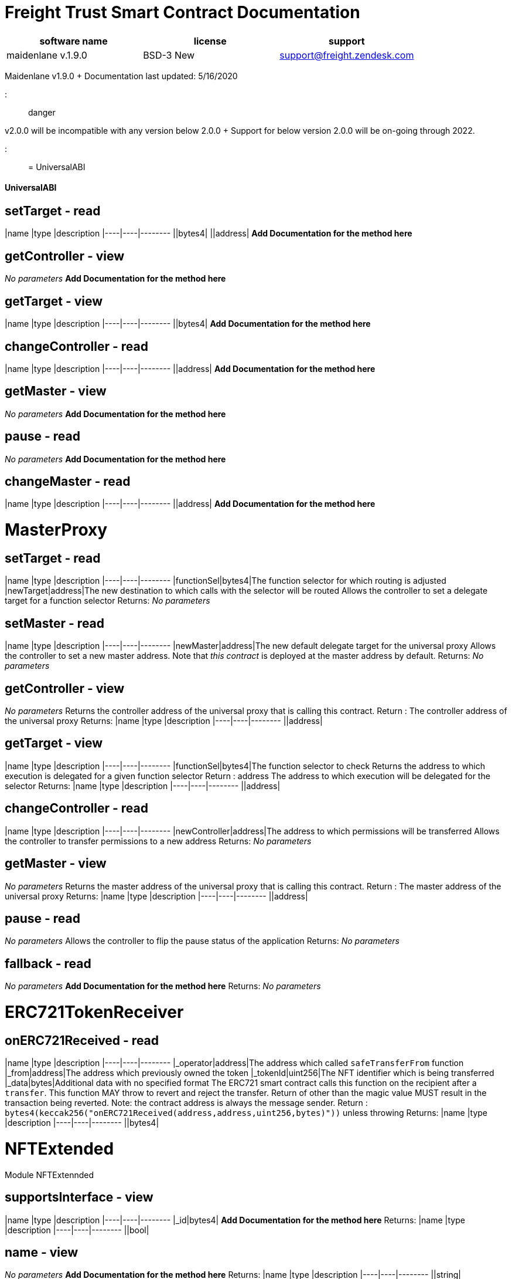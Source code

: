 = Freight Trust Smart Contract Documentation
:doctype: book

|===
| software name | license | support

| maidenlane v.1.9.0
| BSD-3 New
| support@freight.zendesk.com
|===

Maidenlane v1.9.0 + Documentation last updated: 5/16/2020

::: danger

v2.0.0 will be incompatible with any version below 2.0.0 + Support for below version 2.0.0 will be on-going through 2022.

::::

= UniversalABI

[discrete]
==== UniversalABI

== setTarget - read

|name |type |description |----|----|-------- ||bytes4| ||address| *Add Documentation for the method here*

== getController - view

_No parameters_ *Add Documentation for the method here*

== getTarget - view

|name |type |description |----|----|-------- ||bytes4| *Add Documentation for the method here*

== changeController - read

|name |type |description |----|----|-------- ||address| *Add Documentation for the method here*

== getMaster - view

_No parameters_ *Add Documentation for the method here*

== pause - read

_No parameters_ *Add Documentation for the method here*

== changeMaster - read

|name |type |description |----|----|-------- ||address| *Add Documentation for the method here*

= MasterProxy

== setTarget - read

|name |type |description |----|----|-------- |functionSel|bytes4|The function selector for which routing is adjusted |newTarget|address|The new destination to which calls with the selector will be routed Allows the controller to set a delegate target for a function selector Returns: _No parameters_

== setMaster - read

|name |type |description |----|----|-------- |newMaster|address|The new default delegate target for the universal proxy Allows the controller to set a new master address.
Note that _this contract_     is deployed at the master address by default.
Returns: _No parameters_

== getController - view

_No parameters_ Returns the controller address of the universal proxy that is calling this contract.
Return : The controller address of the universal proxy Returns: |name |type |description |----|----|-------- ||address|

== getTarget - view

|name |type |description |----|----|-------- |functionSel|bytes4|The function selector to check Returns the address to which execution is delegated for a given function selector Return : address The address to which execution will be delegated for the selector Returns: |name |type |description |----|----|-------- ||address|

== changeController - read

|name |type |description |----|----|-------- |newController|address|The address to which permissions will be transferred Allows the controller to transfer permissions to a new address Returns: _No parameters_

== getMaster - view

_No parameters_ Returns the master address of the universal proxy that is calling this contract.
Return : The master address of the universal proxy Returns: |name |type |description |----|----|-------- ||address|

== pause - read

_No parameters_ Allows the controller to flip the pause status of the application Returns: _No parameters_

== fallback - read

_No parameters_ *Add Documentation for the method here* Returns: _No parameters_

= ERC721TokenReceiver

== onERC721Received - read

|name |type |description |----|----|-------- |_operator|address|The address which called `safeTransferFrom` function |_from|address|The address which previously owned the token |_tokenId|uint256|The NFT identifier which is being transferred |_data|bytes|Additional data with no specified format The ERC721 smart contract calls this function on the recipient  after a `transfer`.
This function MAY throw to revert and reject the  transfer.
Return of other than the magic value MUST result in the  transaction being reverted.
Note: the contract address is always the message sender.
Return : `bytes4(keccak256("onERC721Received(address,address,uint256,bytes)"))`  unless throwing Returns: |name |type |description |----|----|-------- ||bytes4|

= NFTExtended

Module NFTExtennded

== supportsInterface - view

|name |type |description |----|----|-------- |_id|bytes4| *Add Documentation for the method here* Returns: |name |type |description |----|----|-------- ||bool|

== name - view

_No parameters_ *Add Documentation for the method here* Returns: |name |type |description |----|----|-------- ||string|

== getApproved - view

|name |type |description |----|----|-------- |_tokenId|uint256|The token being queried Get the approved address of the specified token Return : The approved address of the specified token Returns: |name |type |description |----|----|-------- ||address|

== approve - read

|name |type |description |----|----|-------- |_approved|address| |_tokenId|uint256| *Add Documentation for the method here* Returns: _No parameters_

== totalSupply - view

_No parameters_ *Add Documentation for the method here* Returns: |name |type |description |----|----|-------- ||uint256|

== signedTransfer - read

|name |type |description |----|----|-------- |_from|address|The address that should own NFT at the start of the transaction |_to|address|The recipient of the transfer |_tokenId|uint256|The id of the token to be transferred |_sig|bytes|The signature that may authorize the transfer Transfers an NFT token if the message representing the transaction was signed by _from Returns: _No parameters_

== createRecord - read

|name |type |description |----|----|-------- |_record|bytes32| |_participant|address| |_sOwner|bytes| |_sPart|bytes| *Add Documentation for the method here* Returns: _No parameters_

== transferFrom - read

|name |type |description |----|----|-------- |_from|address| |_to|address| |_tokenId|uint256| *Add Documentation for the method here* Returns: _No parameters_

== tokenOfOwnerByIndex - view

|name |type |description |----|----|-------- |_owner|address|An address where we are interested in NFTs owned by them |_index|uint256|A counter less than `balanceOf(_owner)` Throws if `_index` >= `balanceOf(_owner)` or if  `_owner` is the zero address, representing invalid NFTs.
Return : The token identifier for the ``_index``th NFT assigned to `_owner`,   (sort order not specified) Returns: |name |type |description |----|----|-------- ||uint256|

== safeTransferFrom - read

|name |type |description |----|----|-------- |_from|address| |_to|address| |_tokenId|uint256| *Add Documentation for the method here* Returns: _No parameters_

== tokenByIndex - view

|name |type |description |----|----|-------- |_index|uint256|A counter less than `totalSupply()` Throws if `_index` >= `totalSupply()`.
Return : The token identifier for the ``_index``th NFT,  (sort order not specified) Returns: |name |type |description |----|----|-------- ||uint256|

== versionRecordSigned - read

|name |type |description |----|----|-------- |_record|bytes32| |_updated|bytes32| |_sig|bytes| *Add Documentation for the method here* Returns: _No parameters_

== ownerOf - view

|name |type |description |----|----|-------- |_tokenId|uint256|The id of the specified nft token Returns the owner address of the specified token Return : The address of the owner of the token Returns: |name |type |description |----|----|-------- ||address|

== balanceOf - view

|name |type |description |----|----|-------- |_owner|address|The owner of the nfts Count all of the nfts owned by the _owner Return : Returns a count of the nfts owned by the _owner Returns: |name |type |description |----|----|-------- ||uint256|

== versionRecord - read

|name |type |description |----|----|-------- |_record|bytes32| |_updated|bytes32| *Add Documentation for the method here* Returns: _No parameters_

== symbol - view

_No parameters_ *Add Documentation for the method here* Returns: |name |type |description |----|----|-------- ||string|

== setApprovalForAll - read

|name |type |description |----|----|-------- |_operator|address| |_approved|bool| *Add Documentation for the method here* Returns: _No parameters_

== safeTransferFrom - read

|name |type |description |----|----|-------- |_from|address| |_to|address| |_tokenId|uint256| |_data|bytes| *Add Documentation for the method here* Returns: _No parameters_

== isApprovedForAll - view

|name |type |description |----|----|-------- |_owner|address|The address that owns the NFTs |_operator|address|The address that acts on behalf of the owner Return : True if `_operator` is an approved operator for `_owner`, false otherwise Returns: |name |type |description |----|----|-------- ||bool|

== RecordCreated - read

|name |type |description |----|----|-------- |locator|uint256| |owner|address| |participant|address| *Add Documentation for the method here* Returns: _No parameters_

== RecordUpdated - read

|name |type |description |----|----|-------- |record|uint256| |updated|uint256| |owner|address| *Add Documentation for the method here* Returns: _No parameters_

== Approval - read

|name |type |description |----|----|-------- |_owner|address| |_approved|address| |_tokenId|uint256| *Add Documentation for the method here* Returns: _No parameters_

== Transfer - read

|name |type |description |----|----|-------- |_from|address|The address that should own NFT at the start of the transaction |_to|address|The recipient of the transfer |_tokenId|uint256|The id of the token to be transferred Transfers an NFT token if the message representing the transaction was signed by _from Returns: _No parameters_

== ApprovalForAll - read

|name |type |description |----|----|-------- |_owner|address| |_operator|address| |_approved|bool| *Add Documentation for the method here* Returns: _No parameters_
